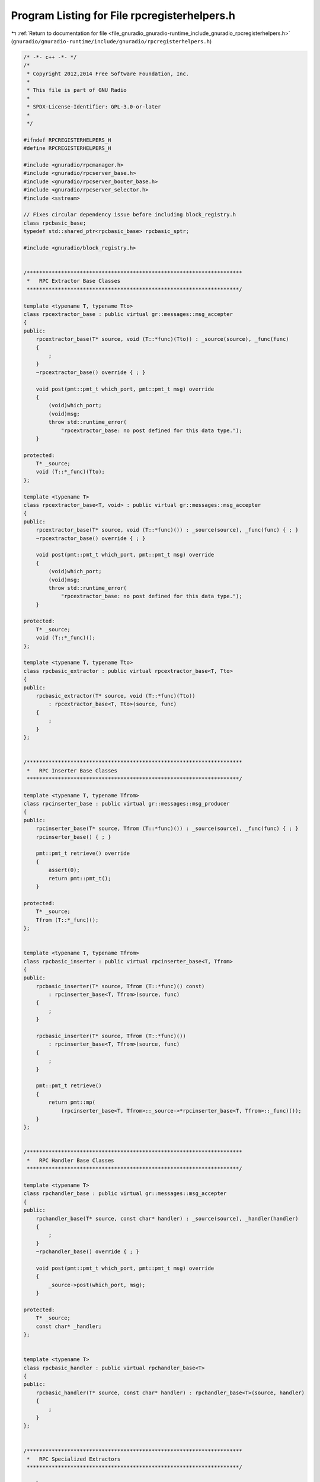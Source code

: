 
.. _program_listing_file_gnuradio_gnuradio-runtime_include_gnuradio_rpcregisterhelpers.h:

Program Listing for File rpcregisterhelpers.h
=============================================

|exhale_lsh| :ref:`Return to documentation for file <file_gnuradio_gnuradio-runtime_include_gnuradio_rpcregisterhelpers.h>` (``gnuradio/gnuradio-runtime/include/gnuradio/rpcregisterhelpers.h``)

.. |exhale_lsh| unicode:: U+021B0 .. UPWARDS ARROW WITH TIP LEFTWARDS

.. code-block:: cpp

   /* -*- c++ -*- */
   /*
    * Copyright 2012,2014 Free Software Foundation, Inc.
    *
    * This file is part of GNU Radio
    *
    * SPDX-License-Identifier: GPL-3.0-or-later
    *
    */
   
   #ifndef RPCREGISTERHELPERS_H
   #define RPCREGISTERHELPERS_H
   
   #include <gnuradio/rpcmanager.h>
   #include <gnuradio/rpcserver_base.h>
   #include <gnuradio/rpcserver_booter_base.h>
   #include <gnuradio/rpcserver_selector.h>
   #include <sstream>
   
   // Fixes circular dependency issue before including block_registry.h
   class rpcbasic_base;
   typedef std::shared_ptr<rpcbasic_base> rpcbasic_sptr;
   
   #include <gnuradio/block_registry.h>
   
   
   /*********************************************************************
    *   RPC Extractor Base Classes
    ********************************************************************/
   
   template <typename T, typename Tto>
   class rpcextractor_base : public virtual gr::messages::msg_accepter
   {
   public:
       rpcextractor_base(T* source, void (T::*func)(Tto)) : _source(source), _func(func)
       {
           ;
       }
       ~rpcextractor_base() override { ; }
   
       void post(pmt::pmt_t which_port, pmt::pmt_t msg) override
       {
           (void)which_port;
           (void)msg;
           throw std::runtime_error(
               "rpcextractor_base: no post defined for this data type.");
       }
   
   protected:
       T* _source;
       void (T::*_func)(Tto);
   };
   
   template <typename T>
   class rpcextractor_base<T, void> : public virtual gr::messages::msg_accepter
   {
   public:
       rpcextractor_base(T* source, void (T::*func)()) : _source(source), _func(func) { ; }
       ~rpcextractor_base() override { ; }
   
       void post(pmt::pmt_t which_port, pmt::pmt_t msg) override
       {
           (void)which_port;
           (void)msg;
           throw std::runtime_error(
               "rpcextractor_base: no post defined for this data type.");
       }
   
   protected:
       T* _source;
       void (T::*_func)();
   };
   
   template <typename T, typename Tto>
   class rpcbasic_extractor : public virtual rpcextractor_base<T, Tto>
   {
   public:
       rpcbasic_extractor(T* source, void (T::*func)(Tto))
           : rpcextractor_base<T, Tto>(source, func)
       {
           ;
       }
   };
   
   
   /*********************************************************************
    *   RPC Inserter Base Classes
    ********************************************************************/
   
   template <typename T, typename Tfrom>
   class rpcinserter_base : public virtual gr::messages::msg_producer
   {
   public:
       rpcinserter_base(T* source, Tfrom (T::*func)()) : _source(source), _func(func) { ; }
       rpcinserter_base() { ; }
   
       pmt::pmt_t retrieve() override
       {
           assert(0);
           return pmt::pmt_t();
       }
   
   protected:
       T* _source;
       Tfrom (T::*_func)();
   };
   
   
   template <typename T, typename Tfrom>
   class rpcbasic_inserter : public virtual rpcinserter_base<T, Tfrom>
   {
   public:
       rpcbasic_inserter(T* source, Tfrom (T::*func)() const)
           : rpcinserter_base<T, Tfrom>(source, func)
       {
           ;
       }
   
       rpcbasic_inserter(T* source, Tfrom (T::*func)())
           : rpcinserter_base<T, Tfrom>(source, func)
       {
           ;
       }
   
       pmt::pmt_t retrieve()
       {
           return pmt::mp(
               (rpcinserter_base<T, Tfrom>::_source->*rpcinserter_base<T, Tfrom>::_func)());
       }
   };
   
   
   /*********************************************************************
    *   RPC Handler Base Classes
    ********************************************************************/
   
   template <typename T>
   class rpchandler_base : public virtual gr::messages::msg_accepter
   {
   public:
       rpchandler_base(T* source, const char* handler) : _source(source), _handler(handler)
       {
           ;
       }
       ~rpchandler_base() override { ; }
   
       void post(pmt::pmt_t which_port, pmt::pmt_t msg) override
       {
           _source->post(which_port, msg);
       }
   
   protected:
       T* _source;
       const char* _handler;
   };
   
   
   template <typename T>
   class rpcbasic_handler : public virtual rpchandler_base<T>
   {
   public:
       rpcbasic_handler(T* source, const char* handler) : rpchandler_base<T>(source, handler)
       {
           ;
       }
   };
   
   
   /*********************************************************************
    *   RPC Specialized Extractors
    ********************************************************************/
   
   template <typename T>
   class rpcbasic_extractor<T, void> : public virtual rpcextractor_base<T, void>
   {
   public:
       rpcbasic_extractor(T* source, void (T::*func)())
           : rpcextractor_base<T, void>(source, func)
       {
           ;
       }
   
       void post(pmt::pmt_t which_port, pmt::pmt_t msg)
       {
           (void)which_port;
           (void)msg;
           (rpcextractor_base<T, void>::_source->*rpcextractor_base<T, void>::_func)();
       }
   };
   
   template <typename T>
   class rpcbasic_extractor<T, char> : public virtual rpcextractor_base<T, char>
   {
   public:
       rpcbasic_extractor(T* source, void (T::*func)(char))
           : rpcextractor_base<T, char>(source, func)
       {
           ;
       }
   
       void post(pmt::pmt_t which_port, pmt::pmt_t msg)
       {
           (void)which_port;
           (rpcextractor_base<T, char>::_source->*rpcextractor_base<T, char>::_func)(
               static_cast<char>(pmt::to_long(msg)));
       }
   };
   
   template <typename T>
   class rpcbasic_extractor<T, short> : public virtual rpcextractor_base<T, short>
   {
   public:
       rpcbasic_extractor(T* source, void (T::*func)(short))
           : rpcextractor_base<T, short>(source, func)
       {
           ;
       }
   
       void post(pmt::pmt_t which_port, pmt::pmt_t msg)
       {
           (void)which_port;
           (rpcextractor_base<T, short>::_source->*rpcextractor_base<T, short>::_func)(
               static_cast<short>(pmt::to_long(msg)));
       }
   };
   
   template <typename T>
   class rpcbasic_extractor<T, double> : public virtual rpcextractor_base<T, double>
   {
   public:
       rpcbasic_extractor(T* source, void (T::*func)(double))
           : rpcextractor_base<T, double>(source, func)
       {
           ;
       }
   
       void post(pmt::pmt_t which_port, pmt::pmt_t msg)
       {
           (void)which_port;
           (rpcextractor_base<T, double>::_source->*rpcextractor_base<T, double>::_func)(
               pmt::to_double(msg));
       }
   };
   
   template <typename T>
   class rpcbasic_extractor<T, float> : public virtual rpcextractor_base<T, float>
   {
   public:
       rpcbasic_extractor(T* source, void (T::*func)(float))
           : rpcextractor_base<T, float>(source, func)
       {
           ;
       }
   
       void post(pmt::pmt_t which_port, pmt::pmt_t msg)
       {
           (void)which_port;
           (rpcextractor_base<T, float>::_source->*rpcextractor_base<T, float>::_func)(
               pmt::to_double(msg));
       }
   };
   
   template <typename T>
   class rpcbasic_extractor<T, long> : public virtual rpcextractor_base<T, long>
   {
   public:
       rpcbasic_extractor(T* source, void (T::*func)(long))
           : rpcextractor_base<T, long>(source, func)
       {
           ;
       }
   
       void post(pmt::pmt_t which_port, pmt::pmt_t msg)
       {
           (void)which_port;
           (rpcextractor_base<T, long>::_source->*rpcextractor_base<T, long>::_func)(
               pmt::to_long(msg));
       }
   };
   
   template <typename T>
   class rpcbasic_extractor<T, int> : public virtual rpcextractor_base<T, int>
   {
   public:
       rpcbasic_extractor(T* source, void (T::*func)(int))
           : rpcextractor_base<T, int>(source, func)
       {
           ;
       }
   
       void post(pmt::pmt_t which_port, pmt::pmt_t msg)
       {
           (void)which_port;
           (rpcextractor_base<T, int>::_source->*rpcextractor_base<T, int>::_func)(
               pmt::to_long(msg));
       }
   };
   
   template <typename T>
   class rpcbasic_extractor<T, bool> : public virtual rpcextractor_base<T, bool>
   {
   public:
       rpcbasic_extractor(T* source, void (T::*func)(bool))
           : rpcextractor_base<T, bool>(source, func)
       {
           ;
       }
   
       void post(pmt::pmt_t which_port, pmt::pmt_t msg)
       {
           (void)which_port;
           (rpcextractor_base<T, bool>::_source->*rpcextractor_base<T, bool>::_func)(
               pmt::to_bool(msg));
       }
   };
   
   template <typename T>
   class rpcbasic_extractor<T, std::complex<float>>
       : public virtual rpcextractor_base<T, std::complex<float>>
   {
   public:
       rpcbasic_extractor(T* source, void (T::*func)(std::complex<float>))
           : rpcextractor_base<T, std::complex<float>>(source, func)
       {
           ;
       }
   
       void post(pmt::pmt_t which_port, pmt::pmt_t msg)
       {
           (void)which_port;
           std::complex<float> k = static_cast<std::complex<float>>(pmt::to_complex(msg));
           (rpcextractor_base<T, std::complex<float>>::_source
                ->*rpcextractor_base<T, std::complex<float>>::_func)(k);
       }
   };
   
   template <typename T>
   class rpcbasic_extractor<T, std::complex<double>>
       : public virtual rpcextractor_base<T, std::complex<double>>
   {
   public:
       rpcbasic_extractor(T* source, void (T::*func)(std::complex<double>))
           : rpcextractor_base<T, std::complex<double>>(source, func)
       {
           ;
       }
   
       void post(pmt::pmt_t which_port, pmt::pmt_t msg)
       {
           (void)which_port;
           (rpcextractor_base<T, std::complex<double>>::_source
                ->*rpcextractor_base<T, std::complex<double>>::_func)(pmt::to_complex(msg));
       }
   };
   
   template <typename T>
   class rpcbasic_extractor<T, std::string>
       : public virtual rpcextractor_base<T, std::string>
   {
   public:
       rpcbasic_extractor(T* source, void (T::*func)(std::string))
           : rpcextractor_base<T, std::string>(source, func)
       {
           ;
       }
   
       void post(pmt::pmt_t which_port, pmt::pmt_t msg)
       {
           (void)which_port;
           (rpcextractor_base<T, std::string>::_source
                ->*rpcextractor_base<T, std::string>::_func)(pmt::symbol_to_string(msg));
       }
   };
   
   
   /*********************************************************************
    *   RPC Specialized Inserters
    ********************************************************************/
   
   template <typename T>
   class rpcbasic_inserter<T, uint64_t> : public virtual rpcinserter_base<T, uint64_t>
   {
   public:
       rpcbasic_inserter(T* source, uint64_t (T::*func)() const)
           : rpcinserter_base<T, uint64_t>(source, func)
       {
           ;
       }
   
       rpcbasic_inserter(T* source, uint64_t (T::*func)())
           : rpcinserter_base<T, uint64_t>(source, func)
       {
           ;
       }
   
       pmt::pmt_t retrieve()
       {
           return pmt::from_uint64((rpcinserter_base<T, uint64_t>::_source
                                        ->*rpcinserter_base<T, uint64_t>::_func)());
       }
   };
   
   template <typename T>
   class rpcbasic_inserter<T, std::vector<signed char>>
       : public virtual rpcinserter_base<T, std::vector<signed char>>
   {
   public:
       rpcbasic_inserter(T* source, std::vector<signed char> (T::*func)() const)
           : rpcinserter_base<T, std::vector<signed char>>(source, func)
       {
           ;
       }
   
       rpcbasic_inserter(T* source, std::vector<signed char> (T::*func)())
           : rpcinserter_base<T, std::vector<signed char>>(source, func)
       {
           ;
       }
   
       pmt::pmt_t retrieve()
       {
           std::vector<signed char> vec(
               (rpcinserter_base<T, std::vector<signed char>>::_source
                    ->*rpcinserter_base<T, std::vector<signed char>>::_func)());
           return pmt::init_s8vector(vec.size(), &vec[0]);
       }
   };
   
   template <typename T>
   class rpcbasic_inserter<T, std::vector<short>>
       : public virtual rpcinserter_base<T, std::vector<short>>
   {
   public:
       rpcbasic_inserter(T* source, std::vector<short> (T::*func)() const)
           : rpcinserter_base<T, std::vector<short>>(source, func)
       {
           ;
       }
   
       rpcbasic_inserter(T* source, std::vector<short> (T::*func)())
           : rpcinserter_base<T, std::vector<short>>(source, func)
       {
           ;
       }
   
       pmt::pmt_t retrieve()
       {
           std::vector<short> vec((rpcinserter_base<T, std::vector<short>>::_source
                                       ->*rpcinserter_base<T, std::vector<short>>::_func)());
           return pmt::init_s16vector(vec.size(), &vec[0]);
       }
   };
   
   template <typename T>
   class rpcbasic_inserter<T, std::vector<int>>
       : public virtual rpcinserter_base<T, std::vector<int>>
   {
   public:
       rpcbasic_inserter(T* source, std::vector<int> (T::*func)() const)
           : rpcinserter_base<T, std::vector<int>>(source, func)
       {
           ;
       }
   
       rpcbasic_inserter(T* source, std::vector<int> (T::*func)())
           : rpcinserter_base<T, std::vector<int>>(source, func)
       {
           ;
       }
   
       pmt::pmt_t retrieve()
       {
           std::vector<int> vec((rpcinserter_base<T, std::vector<int>>::_source
                                     ->*rpcinserter_base<T, std::vector<int>>::_func)());
           return pmt::init_s32vector(vec.size(), &vec[0]);
       }
   };
   
   template <typename T>
   class rpcbasic_inserter<T, std::vector<int64_t>>
       : public virtual rpcinserter_base<T, std::vector<int64_t>>
   {
   public:
       rpcbasic_inserter(T* source, std::vector<int64_t> (T::*func)() const)
           : rpcinserter_base<T, std::vector<int64_t>>(source, func)
       {
           ;
       }
   
       rpcbasic_inserter(T* source, std::vector<int64_t> (T::*func)())
           : rpcinserter_base<T, std::vector<int64_t>>(source, func)
       {
           ;
       }
   
       pmt::pmt_t retrieve()
       {
           std::vector<int64_t> vec(
               (rpcinserter_base<T, std::vector<int64_t>>::_source
                    ->*rpcinserter_base<T, std::vector<int64_t>>::_func)());
           return pmt::init_s64vector(vec.size(), &vec[0]);
       }
   };
   
   template <typename T>
   class rpcbasic_inserter<T, std::vector<std::complex<float>>>
       : public virtual rpcinserter_base<T, std::vector<std::complex<float>>>
   {
   public:
       rpcbasic_inserter(T* source, std::vector<std::complex<float>> (T::*func)() const)
           : rpcinserter_base<T, std::vector<std::complex<float>>>(source, func)
       {
           ;
       }
   
       rpcbasic_inserter(T* source, std::vector<std::complex<float>> (T::*func)())
           : rpcinserter_base<T, std::vector<std::complex<float>>>(source, func)
       {
           ;
       }
   
       pmt::pmt_t retrieve()
       {
           std::vector<std::complex<float>> vec(
               (rpcinserter_base<T, std::vector<std::complex<float>>>::_source
                    ->*rpcinserter_base<T, std::vector<std::complex<float>>>::_func)());
           return pmt::init_c32vector(vec.size(), &vec[0]);
       }
   };
   
   template <typename T>
   class rpcbasic_inserter<T, std::vector<float>>
       : public virtual rpcinserter_base<T, std::vector<float>>
   {
   public:
       rpcbasic_inserter(T* source, std::vector<float> (T::*func)() const)
           : rpcinserter_base<T, std::vector<float>>(source, func)
       {
           ;
       }
   
       rpcbasic_inserter(T* source, std::vector<float> (T::*func)())
           : rpcinserter_base<T, std::vector<float>>(source, func)
       {
           ;
       }
   
       pmt::pmt_t retrieve()
       {
           std::vector<float> vec((rpcinserter_base<T, std::vector<float>>::_source
                                       ->*rpcinserter_base<T, std::vector<float>>::_func)());
           return pmt::init_f32vector(vec.size(), &vec[0]);
       }
   };
   
   template <typename T>
   class rpcbasic_inserter<T, std::vector<uint8_t>>
       : public virtual rpcinserter_base<T, std::vector<uint8_t>>
   {
   public:
       rpcbasic_inserter(T* source, std::vector<uint8_t> (T::*func)() const)
           : rpcinserter_base<T, std::vector<uint8_t>>(source, func)
       {
           ;
       }
   
       rpcbasic_inserter(T* source, std::vector<uint8_t> (T::*func)())
           : rpcinserter_base<T, std::vector<uint8_t>>(source, func)
       {
           ;
       }
   
       pmt::pmt_t retrieve()
       {
           std::vector<uint8_t> vec(
               (rpcinserter_base<T, std::vector<uint8_t>>::_source
                    ->*rpcinserter_base<T, std::vector<uint8_t>>::_func)());
           return pmt::init_u8vector(vec.size(), &vec[0]);
       }
   };
   
   template <typename T>
   class rpcbasic_inserter<T, std::complex<float>>
       : public virtual rpcinserter_base<T, std::complex<float>>
   {
   public:
       rpcbasic_inserter(T* source, std::complex<float> (T::*func)() const)
           : rpcinserter_base<T, std::complex<float>>(source, func)
       {
           ;
       }
   
       rpcbasic_inserter(T* source, std::complex<float> (T::*func)())
           : rpcinserter_base<T, std::complex<float>>(source, func)
       {
           ;
       }
   
       pmt::pmt_t retrieve()
       {
           std::complex<float> k((rpcinserter_base<T, std::complex<float>>::_source
                                      ->*rpcinserter_base<T, std::complex<float>>::_func)());
           return pmt::from_complex(k);
       }
   };
   
   template <typename T>
   class rpcbasic_inserter<T, std::complex<double>>
       : public virtual rpcinserter_base<T, std::complex<double>>
   {
   public:
       rpcbasic_inserter(T* source, std::complex<double> (T::*func)() const)
           : rpcinserter_base<T, std::complex<double>>(source, func)
       {
           ;
       }
   
       rpcbasic_inserter(T* source, std::complex<double> (T::*func)())
           : rpcinserter_base<T, std::complex<double>>(source, func)
       {
           ;
       }
   
       pmt::pmt_t retrieve()
       {
           std::complex<double> k(
               (rpcinserter_base<T, std::complex<double>>::_source
                    ->*rpcinserter_base<T, std::complex<double>>::_func)());
           return pmt::from_complex(k);
       }
   };
   
   template <typename T>
   struct rpc_register_base {
       rpc_register_base() { count++; }
   
   protected:
       static int count;
   };
   
   class rpcbasic_base
   {
   public:
       rpcbasic_base() {}
       virtual ~rpcbasic_base(){};
   };
   
   
   /*********************************************************************
    *   RPC Register Set Classes
    ********************************************************************/
   
   template <typename T, typename Tto>
   struct rpcbasic_register_set : public rpcbasic_base {
       rpcbasic_register_set(const std::string& block_alias,
                             [[maybe_unused]] const char* functionbase,
                             [[maybe_unused]] void (T::*function)(Tto),
                             const pmt::pmt_t& min,
                             const pmt::pmt_t& max,
                             const pmt::pmt_t& def,
                             const char* units_ = "",
                             const char* desc_ = "",
                             priv_lvl_t minpriv_ = RPC_PRIVLVL_MIN,
                             DisplayType display_ = DISPNULL)
       {
           d_min = min;
           d_max = max;
           d_def = def;
           d_units = units_;
           d_desc = desc_;
           d_minpriv = minpriv_;
           d_display = display_;
           d_object = dynamic_cast<T*>(
               global_block_registry.block_lookup(pmt::intern(block_alias)).get());
   #ifdef GR_RPCSERVER_ENABLED
           callbackregister_base::configureCallback_t extractor(
               new rpcbasic_extractor<T, Tto>(d_object, function),
               minpriv_,
               std::string(units_),
               display_,
               std::string(desc_),
               min,
               max,
               def);
           std::ostringstream oss(std::ostringstream::out);
           oss << block_alias << "::" << functionbase;
           d_id = oss.str();
           // std::cerr << "REGISTERING SET: " << d_id << "  " << desc_ << std::endl;
           rpcmanager::get()->i()->registerConfigureCallback(d_id, extractor);
   #endif
       }
   
       rpcbasic_register_set([[maybe_unused]] const std::string& name,
                             [[maybe_unused]] const char* functionbase,
                             T* obj,
                             [[maybe_unused]] void (T::*function)(Tto),
                             const pmt::pmt_t& min,
                             const pmt::pmt_t& max,
                             const pmt::pmt_t& def,
                             const char* units_ = "",
                             const char* desc_ = "",
                             priv_lvl_t minpriv_ = RPC_PRIVLVL_MIN,
                             DisplayType display_ = DISPNULL)
       {
           d_min = min;
           d_max = max;
           d_def = def;
           d_units = units_;
           d_desc = desc_;
           d_minpriv = minpriv_;
           d_display = display_;
           d_object = obj;
   #ifdef GR_RPCSERVER_ENABLED
           callbackregister_base::configureCallback_t extractor(
               new rpcbasic_extractor<T, Tto>(d_object, function),
               minpriv_,
               std::string(units_),
               display_,
               std::string(desc_),
               min,
               max,
               def);
           std::ostringstream oss(std::ostringstream::out);
           oss << name << "::" << functionbase;
           d_id = oss.str();
           // std::cerr << "REGISTERING SET: " << d_id << "  " << desc_ << std::endl;
           rpcmanager::get()->i()->registerConfigureCallback(d_id, extractor);
   #endif
       }
   
       ~rpcbasic_register_set() override
       {
   #ifdef GR_RPCSERVER_ENABLED
           rpcmanager::get()->i()->unregisterConfigureCallback(d_id);
   #endif
       }
   
   
       pmt::pmt_t min() const { return d_min; }
       pmt::pmt_t max() const { return d_max; }
       pmt::pmt_t def() const { return d_def; }
       std::string units() const { return d_units; }
       std::string description() const { return d_desc; }
       priv_lvl_t privilege_level() const { return d_minpriv; }
       DisplayType default_display() const { return d_display; }
   
       void set_min(pmt::pmt_t p) { d_min = p; }
       void set_max(pmt::pmt_t p) { d_max = p; }
       void set_def(pmt::pmt_t p) { d_def = p; }
       void units(std::string u) { d_units = u; }
       void description(std::string d) { d_desc = d; }
       void privilege_level(priv_lvl_t p) { d_minpriv = p; }
       void default_display(DisplayType d) { d_display = d; }
   
   private:
       std::string d_id;
       pmt::pmt_t d_min, d_max, d_def;
       std::string d_units, d_desc;
       priv_lvl_t d_minpriv;
       DisplayType d_display;
       T* d_object;
   };
   
   
   /*********************************************************************
    *   RPC Register Trigger Classes
    ********************************************************************/
   
   template <typename T>
   struct rpcbasic_register_trigger : public rpcbasic_base {
       rpcbasic_register_trigger(const std::string& block_alias,
                                 [[maybe_unused]] const char* functionbase,
                                 [[maybe_unused]] void (T::*function)(),
                                 const char* desc_ = "",
                                 priv_lvl_t minpriv_ = RPC_PRIVLVL_MIN)
       {
           d_desc = desc_;
           d_minpriv = minpriv_;
           d_object = dynamic_cast<T*>(
               global_block_registry.block_lookup(pmt::intern(block_alias)).get());
   #ifdef GR_RPCSERVER_ENABLED
           callbackregister_base::configureCallback_t extractor(
               new rpcbasic_extractor<T, void>(d_object, function),
               minpriv_,
               std::string(desc_));
           std::ostringstream oss(std::ostringstream::out);
           oss << block_alias << "::" << functionbase;
           d_id = oss.str();
           // std::cerr << "REGISTERING TRIGGER: " << d_id << "  " << desc_ << std::endl;
           rpcmanager::get()->i()->registerConfigureCallback(d_id, extractor);
   #endif
       }
   
       rpcbasic_register_trigger([[maybe_unused]] const std::string& name,
                                 [[maybe_unused]] const char* functionbase,
                                 T* obj,
                                 [[maybe_unused]] void (T::*function)(),
                                 const char* desc_ = "",
                                 priv_lvl_t minpriv_ = RPC_PRIVLVL_MIN)
       {
           d_desc = desc_;
           d_minpriv = minpriv_;
           d_object = obj;
   #ifdef GR_RPCSERVER_ENABLED
           callbackregister_base::configureCallback_t extractor(
               new rpcbasic_extractor<T, void>(d_object, function),
               minpriv_,
               std::string(desc_));
           std::ostringstream oss(std::ostringstream::out);
           oss << name << "::" << functionbase;
           d_id = oss.str();
           // std::cerr << "REGISTERING TRIGGER: " << d_id << "  " << desc_ << std::endl;
           rpcmanager::get()->i()->registerConfigureCallback(d_id, extractor);
   #endif
       }
   
       ~rpcbasic_register_trigger() override
       {
   #ifdef GR_RPCSERVER_ENABLED
           rpcmanager::get()->i()->unregisterConfigureCallback(d_id);
   #endif
       }
   
   
       std::string description() const { return d_desc; }
       priv_lvl_t privilege_level() const { return d_minpriv; }
   
       void description(std::string d) { d_desc = d; }
       void privilege_level(priv_lvl_t p) { d_minpriv = p; }
   
   private:
       std::string d_id;
       std::string d_desc;
       priv_lvl_t d_minpriv;
       T* d_object;
   };
   
   
   /*********************************************************************
    *   RPC Register Get Classes
    ********************************************************************/
   
   template <typename T, typename Tfrom>
   class rpcbasic_register_get : public rpcbasic_base
   {
   public:
       rpcbasic_register_get(const std::string& block_alias,
                             [[maybe_unused]] const char* functionbase,
                             [[maybe_unused]] Tfrom (T::*function)(),
                             const pmt::pmt_t& min,
                             const pmt::pmt_t& max,
                             const pmt::pmt_t& def,
                             const char* units_ = "",
                             const char* desc_ = "",
                             priv_lvl_t minpriv_ = RPC_PRIVLVL_MIN,
                             DisplayType display_ = DISPNULL)
       {
           d_min = min;
           d_max = max;
           d_def = def;
           d_units = units_;
           d_desc = desc_;
           d_minpriv = minpriv_;
           d_display = display_;
           d_object = dynamic_cast<T*>(
               global_block_registry.block_lookup(pmt::intern(block_alias)).get());
   #ifdef GR_RPCSERVER_ENABLED
           callbackregister_base::queryCallback_t inserter(
               new rpcbasic_inserter<T, Tfrom>(d_object, function),
               minpriv_,
               std::string(units_),
               display_,
               std::string(desc_),
               min,
               max,
               def);
           std::ostringstream oss(std::ostringstream::out);
           oss << block_alias << "::" << functionbase;
           d_id = oss.str();
           // std::cerr << "REGISTERING GET: " << d_id << "  " << desc_ << std::endl;
           rpcmanager::get()->i()->registerQueryCallback(d_id, inserter);
   #endif
       }
   
   
       rpcbasic_register_get(const std::string& block_alias,
                             [[maybe_unused]] const char* functionbase,
                             [[maybe_unused]] Tfrom (T::*function)() const,
                             const pmt::pmt_t& min,
                             const pmt::pmt_t& max,
                             const pmt::pmt_t& def,
                             const char* units_ = "",
                             const char* desc_ = "",
                             priv_lvl_t minpriv_ = RPC_PRIVLVL_MIN,
                             DisplayType display_ = DISPNULL)
       {
           d_min = min;
           d_max = max;
           d_def = def;
           d_units = units_;
           d_desc = desc_;
           d_minpriv = minpriv_;
           d_display = display_;
           d_object = dynamic_cast<T*>(
               global_block_registry.block_lookup(pmt::intern(block_alias)).get());
   #ifdef GR_RPCSERVER_ENABLED
           callbackregister_base::queryCallback_t inserter(
               new rpcbasic_inserter<T, Tfrom>(d_object, (Tfrom(T::*)())function),
               minpriv_,
               std::string(units_),
               display_,
               std::string(desc_),
               min,
               max,
               def);
           std::ostringstream oss(std::ostringstream::out);
           oss << block_alias << "::" << functionbase;
           d_id = oss.str();
           // std::cerr << "REGISTERING GET CONST: " << d_id << "   " << desc_ << "   " <<
           // display_ << std::endl;
           rpcmanager::get()->i()->registerQueryCallback(d_id, inserter);
   #endif
       }
   
   
       rpcbasic_register_get([[maybe_unused]] const std::string& name,
                             [[maybe_unused]] const char* functionbase,
                             T* obj,
                             [[maybe_unused]] Tfrom (T::*function)(),
                             const pmt::pmt_t& min,
                             const pmt::pmt_t& max,
                             const pmt::pmt_t& def,
                             const char* units_ = "",
                             const char* desc_ = "",
                             priv_lvl_t minpriv_ = RPC_PRIVLVL_MIN,
                             DisplayType display_ = DISPNULL)
       {
           d_min = min;
           d_max = max;
           d_def = def;
           d_units = units_;
           d_desc = desc_;
           d_minpriv = minpriv_;
           d_display = display_;
           d_object = obj;
   #ifdef GR_RPCSERVER_ENABLED
           callbackregister_base::queryCallback_t inserter(
               new rpcbasic_inserter<T, Tfrom>(d_object, function),
               minpriv_,
               std::string(units_),
               display_,
               std::string(desc_),
               min,
               max,
               def);
           std::ostringstream oss(std::ostringstream::out);
           oss << name << "::" << functionbase;
           d_id = oss.str();
           // std::cerr << "REGISTERING GET: " << d_id << "  " << desc_ << std::endl;
           rpcmanager::get()->i()->registerQueryCallback(d_id, inserter);
   #endif
       }
   
   
       rpcbasic_register_get([[maybe_unused]] const std::string& name,
                             [[maybe_unused]] const char* functionbase,
                             T* obj,
                             [[maybe_unused]] Tfrom (T::*function)() const,
                             const pmt::pmt_t& min,
                             const pmt::pmt_t& max,
                             const pmt::pmt_t& def,
                             const char* units_ = "",
                             const char* desc_ = "",
                             priv_lvl_t minpriv_ = RPC_PRIVLVL_MIN,
                             DisplayType display_ = DISPNULL)
       {
           d_min = min;
           d_max = max;
           d_def = def;
           d_units = units_;
           d_desc = desc_;
           d_minpriv = minpriv_;
           d_display = display_;
           d_object = obj;
   #ifdef GR_RPCSERVER_ENABLED
           callbackregister_base::queryCallback_t inserter(
               new rpcbasic_inserter<T, Tfrom>(d_object, (Tfrom(T::*)())function),
               minpriv_,
               std::string(units_),
               display_,
               std::string(desc_),
               min,
               max,
               def);
           std::ostringstream oss(std::ostringstream::out);
           oss << name << "::" << functionbase;
           d_id = oss.str();
           // std::cerr << "REGISTERING GET CONST: " << d_id << "   " << desc_ << "   " <<
           // display_ << std::endl;
           rpcmanager::get()->i()->registerQueryCallback(d_id, inserter);
   #endif
       }
   
       ~rpcbasic_register_get() override
       {
   #ifdef GR_RPCSERVER_ENABLED
           rpcmanager::get()->i()->unregisterQueryCallback(d_id);
   #endif
       }
   
       pmt::pmt_t min() const { return d_min; }
       pmt::pmt_t max() const { return d_max; }
       pmt::pmt_t def() const { return d_def; }
       std::string units() const { return d_units; }
       std::string description() const { return d_desc; }
       priv_lvl_t privilege_level() const { return d_minpriv; }
       DisplayType default_display() const { return d_display; }
   
       void set_min(pmt::pmt_t p) { d_min = p; }
       void set_max(pmt::pmt_t p) { d_max = p; }
       void set_def(pmt::pmt_t p) { d_def = p; }
       void units(std::string u) { d_units = u; }
       void description(std::string d) { d_desc = d; }
       void privilege_level(priv_lvl_t p) { d_minpriv = p; }
       void default_display(DisplayType d) { d_display = d; }
   
   private:
       std::string d_id;
       pmt::pmt_t d_min, d_max, d_def;
       std::string d_units, d_desc;
       priv_lvl_t d_minpriv;
       DisplayType d_display;
       T* d_object;
   };
   
   
   /*********************************************************************
    *   RPC Register Variable Classes
    ********************************************************************/
   
   template <typename Tfrom>
   class rpcbasic_register_variable : public rpcbasic_base
   {
   protected:
       rpcbasic_register_get<rpcbasic_register_variable<Tfrom>, Tfrom> d_rpc_reg;
       Tfrom* d_variable;
       Tfrom get() { return *d_variable; }
   
   public:
       void setptr(Tfrom* _variable)
       {
           rpcbasic_register_variable<Tfrom>::d_variable = _variable;
       }
   
       rpcbasic_register_variable()
           : d_rpc_reg("FAIL",
                       "FAIL",
                       this,
                       &rpcbasic_register_variable::get,
                       pmt::PMT_NIL,
                       pmt::PMT_NIL,
                       pmt::PMT_NIL,
                       DISPNULL,
                       "FAIL",
                       "FAIL",
                       RPC_PRIVLVL_MIN),
             d_variable(NULL)
       {
           throw std::runtime_error(
               "ERROR: rpcbasic_register_variable called with no args. If this happens, "
               "someone has tried to use rpcbasic_register_variable incorrectly.");
       };
   
       rpcbasic_register_variable(const std::string& namebase,
                                  const char* functionbase,
                                  Tfrom* variable,
                                  const pmt::pmt_t& min,
                                  const pmt::pmt_t& max,
                                  const pmt::pmt_t& def,
                                  const char* units_ = "",
                                  const char* desc_ = "",
                                  priv_lvl_t minpriv_ = RPC_PRIVLVL_MIN,
                                  DisplayType display_ = DISPNULL)
           : d_rpc_reg(namebase,
                       functionbase,
                       this,
                       &rpcbasic_register_variable::get,
                       min,
                       max,
                       def,
                       units_,
                       desc_,
                       minpriv_,
                       display_),
             d_variable(variable)
       {
           // std::cerr << "REGISTERING VAR: " << " " << desc_ << std::endl;
       }
   };
   
   
   template <typename Tfrom>
   class rpcbasic_register_variable_rw : public rpcbasic_register_variable<Tfrom>
   {
   private:
       rpcbasic_register_set<rpcbasic_register_variable_rw<Tfrom>, Tfrom> d_rpc_regset;
   
   public:
       rpcbasic_register_variable_rw()
           : d_rpc_regset("FAIL",
                          "FAIL",
                          this,
                          &rpcbasic_register_variable<Tfrom>::get,
                          pmt::PMT_NIL,
                          pmt::PMT_NIL,
                          pmt::PMT_NIL,
                          DISPNULL,
                          "FAIL",
                          "FAIL",
                          RPC_PRIVLVL_MIN)
       {
           throw std::runtime_error(
               "ERROR: rpcbasic_register_variable_rw called with no args. if this happens "
               "someone used rpcbasic_register_variable_rw incorrectly.");
       };
   
       void set(Tfrom _variable)
       {
           *(rpcbasic_register_variable<Tfrom>::d_variable) = _variable;
       }
   
       rpcbasic_register_variable_rw(const std::string& namebase,
                                     const char* functionbase,
                                     Tfrom* variable,
                                     const pmt::pmt_t& min,
                                     const pmt::pmt_t& max,
                                     const pmt::pmt_t& def,
                                     const char* units_ = "",
                                     const char* desc_ = "",
                                     priv_lvl_t minpriv = RPC_PRIVLVL_MIN,
                                     DisplayType display_ = DISPNULL)
           : rpcbasic_register_variable<Tfrom>(
                 namebase, functionbase, variable, min, max, def, units_, desc_),
             d_rpc_regset(namebase,
                          functionbase,
                          this,
                          &rpcbasic_register_variable_rw::set,
                          min,
                          max,
                          def,
                          units_,
                          desc_,
                          minpriv,
                          display_)
       {
           // no action
       }
   };
   
   
   template <typename T>
   class rpcbasic_register_handler : public rpcbasic_base
   {
   public:
       rpcbasic_register_handler(const std::string& block_alias,
                                 [[maybe_unused]] const char* handler,
                                 const char* units_ = "",
                                 const char* desc_ = "",
                                 priv_lvl_t minpriv_ = RPC_PRIVLVL_MIN,
                                 DisplayType display_ = DISPNULL)
       {
           d_units = units_;
           d_desc = desc_;
           d_minpriv = minpriv_;
           d_display = display_;
           d_object = dynamic_cast<T*>(
               global_block_registry.block_lookup(pmt::intern(block_alias)).get());
   #ifdef GR_RPCSERVER_ENABLED
           callbackregister_base::handlerCallback_t inserter(
               new rpcbasic_handler<T>(d_object, handler),
               minpriv_,
               std::string(units_),
               display_,
               std::string(desc_),
               0,
               0,
               0);
           std::ostringstream oss(std::ostringstream::out);
           oss << block_alias << "::" << handler;
           d_id = oss.str();
           // std::cerr << "REGISTERING GET: " << d_id << "  " << desc_ << std::endl;
           rpcmanager::get()->i()->registerHandlerCallback(d_id, inserter);
   #endif
       }
   
       ~rpcbasic_register_handler() override
       {
   #ifdef GR_RPCSERVER_ENABLED
           rpcmanager::get()->i()->unregisterHandlerCallback(d_id);
   #endif
       }
   
       std::string units() const { return d_units; }
       std::string description() const { return d_desc; }
       priv_lvl_t privilege_level() const { return d_minpriv; }
       DisplayType default_display() const { return d_display; }
   
       void units(std::string u) { d_units = u; }
       void description(std::string d) { d_desc = d; }
       void privilege_level(priv_lvl_t p) { d_minpriv = p; }
       void default_display(DisplayType d) { d_display = d; }
   
   private:
       std::string d_id;
       std::string d_units, d_desc;
       priv_lvl_t d_minpriv;
       DisplayType d_display;
       T* d_object;
   };
   
   
   #endif
